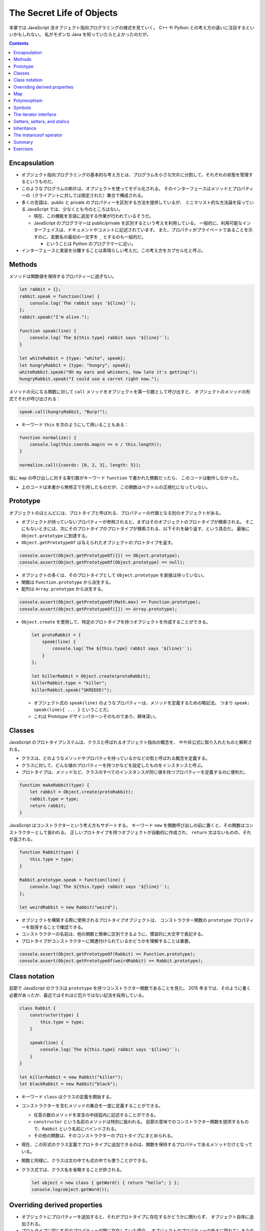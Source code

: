 ======================================================================
The Secret Life of Objects
======================================================================

本章では JavaScript 流オブジェクト指向プログラミングの様式を見ていく。
C++ や Python との考え方の違いに注目するといいかもしれない。
私がモダンな Java を知っていたらとよかったのだが。

.. contents::

Encapsulation
======================================================================

* オブジェクト指向プログラミングの基本的な考え方とは、プログラムを小さな欠片に分割して、それぞれの状態を管理するというものだ。
* このようなプログラムの断片は、オブジェクトを使ってモデル化される。
  そのインターフェースはメソッドとプロパティーの（クライアントに対しては限定された）集合で構成される。
* 多くの言語は、public と private のプロパティーを区別する方法を提供しているが、
  ミニマリスト的な方法論を採っている JavaScript では、少なくとも今のところはない。

  * 現在、この機能を言語に追加する作業が行われているそうだ。
  * JavaScript のプログラマーは public/private を区別するという考えを利用している。
    一般的に、利用可能なインターフェイスは、ドキュメントやコメントに記述されています。
    また、プロパティがプライベートであることを示すのに、変数名の最初の一文字を ``_`` とするのも一般的だ。

    * ということは Python のプログラマーに近い。

* インターフェースと実装を分離することは素晴らしい考えだ。この考え方をカプセル化と呼ぶ。

Methods
======================================================================

メソッドは関数値を保持するプロパティーに過ぎない。

.. code:: javascript

   let rabbit = {};
   rabbit.speak = function(line) {
       console.log(`The rabbit says '${line}'`);
   };
   rabbit.speak("I'm alive.");

   function speak(line) {
       console.log(`The ${this.type} rabbit says '${line}'`);
   }

   let whiteRabbit = {type: "white", speak};
   let hungryRabbit = {type: "hungry", speak};
   whiteRabbit.speak("Oh my ears and whiskers, how late it's getting!");
   hungryRabbit.speak("I could use a carrot right now.");

メソッドの元になる関数に対して ``call`` メソッドをオブジェクトを第一引数として呼び出すと、
オブジェクトのメソッドの形式でそれが呼び出される：

.. code:: javascript

   speak.call(hungryRabbit, "Burp!");

* キーワード ``this`` を次のようにして用いることもある：

.. code:: javascript

   function normalize() {
       console.log(this.coords.map(n => n / this.length));
   }

   normalize.call({coords: [0, 2, 3], length: 5});

仮に ``map`` の呼び出しに対する実引数がキーワード ``function`` で書かれた関数だったら、
このコードは動作しなかった。

* 上のコードは本書から無修正で引用したものだが、この関数はベクトルの正規化になっていない。

Prototype
======================================================================

オブジェクトのほとんどには、プロトタイプと呼ばれる、プロパティーの代替となる別のオブジェクトがある。

* オブジェクトが持っていないプロパティーが参照されると、まずはそのオブジェクトのプロトタイプが検索される。
  そこにもないときには、次にそのプロトタイプのプロトタイプが検索される、以下それを繰り返す、という具合だ。
  最後に ``Object.prototype`` に到達する。
* ``Object.getPrototypeOf`` は与えられたオブジェクトのプロトタイプを返す。

.. code:: javascript

   console.assert(Object.getPrototypeOf({}) == Object.prototype);
   console.assert(Object.getPrototypeOf(Object.prototype) == null);

* オブジェクトの多くは、そのプロトタイプとして ``Object.prototype`` を直接は持っていない。
* 関数は ``Function.prototype`` から派生する。
* 配列は ``Array.prototype`` から派生する。

.. code:: javascript

   console.assert(Object.getPrototypeOf(Math.max) == Function.prototype);
   console.assert(Object.getPrototypeOf([]) == Array.prototype);

* ``Object.create`` を使用して、特定のプロトタイプを持つオブジェクトを作成することができる。

  .. code:: javascript

     let protoRabbit = {
         speak(line) {
             console.log(`The ${this.type} rabbit says '${line}'`);
         }
     };

     let killerRabbit = Object.create(protoRabbit);
     killerRabbit.type = "killer";
     killerRabbit.speak("SKREEEE!");

  * オブジェクト式の ``speak(line)`` のようなプロパティーは、メソッドを定義するための略記法。
    つまり ``speak: speak(line){ ... }`` ということだ。
  * これは Prototype デザインパターンそのものであり、興味深い。

Classes
======================================================================

JavaScript のプロトタイプシステムは、クラスと呼ばれるオブジェクト指向の概念を、
やや非公式に取り入れたものと解釈される。

* クラスは、どのようなメソッドやプロパティを持っているかなどの型と呼ばれる概念を定義する。
* クラスに対して、どんな値のプロパティーを持つかなどを設定したものをインスタンスと呼ぶ。
* プロトタイプは、メソッドなど、クラスのすべてのインスタンスが同じ値を持つプロパティーを定義するのに便利だ。

.. code:: javascript

   function makeRabbit(type) {
       let rabbit = Object.create(protoRabbit);
       rabbit.type = type;
       return rabbit;
   }

JavaScript はコンストラクターという考え方もサポートする。
キーワード ``new`` を関数呼び出しの前に置くと、その関数はコンストラクターとして扱われる。
正しいプロトタイプを持つオブジェクトが自動的に作成され、
``return`` 文はないものの、それが返される。

.. code:: javascript

   function Rabbit(type) {
       this.type = type;
   }

   Rabbit.prototype.speak = function(line) {
       console.log(`The ${this.type} rabbit says '${line}'`);
   };

   let weirdRabbit = new Rabbit("weird");

* オブジェクトを構築する際に使用されるプロトタイプオブジェクトは、
  コンストラクター関数の ``prototype`` プロパティーを取得することで確認できる。
* コンストラクターの名前は、他の関数と簡単に区別できるように、慣習的に大文字で表記する。
* プロトタイプがコンストラクターに関連付けられているかどうかを理解することは重要。

.. code:: javascript

   console.assert(Object.getPrototypeOf(Rabbit) == Function.prototype);
   console.assert(Object.getPrototypeOf(weirdRabbit) == Rabbit.prototype);

Class notation
======================================================================

前節で JavaScript のクラスは ``prototype`` を持つコンストラクター関数であることを見た。
2015 年までは、そのように書く必要があったが、最近ではそれほど厄介ではない記法を採用している。

.. code:: javascript

   class Rabbit {
       constructor(type) {
           this.type = type;
       }

       speak(line) {
           console.log(`The ${this.type} rabbit says '${line}'`);
       }
   }

   let killerRabbit = new Rabbit("killer");
   let blackRabbit = new Rabbit("black");

* キーワード ``class`` はクラスの定義を開始する。
* コンストラクターを含むメソッドの集合を一度に定義することができる。

  * 任意の数のメソッドを宣言の中括弧内に記述することができる。
  * ``constructor`` という名前のメソッドは特別に扱われる。
    前節の意味でのコンストラクター関数を提供するもので、``Rabbit`` という名前にバインドされる。
  * その他の関数は、そのコンストラクターのプロトタイプにまとめられる。

* 現在、この形式のクラス定義でプロトタイプに追加できるのは、関数を保持するプロパティであるメソッドだけとなっている。
* 関数と同様に、クラスは文の中でも式の中でも使うことができる。
* クラス式では、クラス名を省略することが許される。

  .. code:: javascript

     let object = new class { getWord() { return "hello"; } };
     console.log(object.getWord());

Overriding derived properties
======================================================================

* オブジェクトにプロパティーを追加すると、それがプロトタイプに存在するかどうかに関わらず、
  オブジェクト自体に追加される。
* プロトタイプに同じ名前のプロパティーが既に存在していた場合、
  オブジェクトのプロパティーの後ろに隠れてしまうので、これはオブジェクトに影響を与えない。

.. code:: javascript

   Rabbit.prototype.teeth = "small";
   console.assert(killerRabbit.teeth == "small");

   killerRabbit.teeth = "long, sharp, and bloody";
   console.assert(killerRabbit.teeth == "long, sharp, and bloody");

   console.assert(blackRabbit.teeth == "small");
   console.assert(Rabbit.prototype.teeth == "small");

* 配列に対する ``.toString()`` はオブジェクト一般のそれとは挙動が異なる。
  配列に対して ``.join(",")`` を呼び出したのと同じような結果になる。

Map
======================================================================

今までは Python の ``dict`` のようなデータ構造として次のようにしていた：

.. code:: javascript

   let ages = {
       Boris: 39,
       Liang: 22,
       Júlia: 62
   };
   console.log(`Júlia is ${ages["Júlia"]}`);
   console.log("Is Jack's age known?", "Jack" in ages); // false
   console.log("Is toString's age knew?", "toString" in ages); // true; これがまずい

これは危ないのでクラス ``Map`` を利用する。

.. code:: javascript

   let ages = new Map();
   ages.set("Boris", 39);
   ages.set("Liang", 22);;
   ages.set("Júlia", 62);
   console.log(`Júlia is ${ages.get("Júlia")}`);
   console.log("Is Jack's age known?", ages.has("Jack")); // false
   console.log(ages.has("toString")); // false

* メソッド ``set``, ``get``, ``has`` は ``Map`` オブジェクトのインターフェースの一部だ。
* 何らかの理由でマップとして扱う必要がある普通のオブジェクトがある場合、
  ``Object.keys()`` がそのオブジェクト自身のキーしか返さないことを知っていると便利だ。
* 演算子 ``in`` の代わりにメソッド ``hasOwnProperty`` を使うこともできる。
  これはオブジェクトのプロトタイプを無視する。

  .. code:: javascript

     console.assert({x: 1}.hasOwnProperty("x"));
     console.assert(!{x: 1}.hasOwnProperty("toString"));

Polymorphism
======================================================================

例えば次のように ``toString()`` を上書きすることができる。こういう技法をポリモーフィズムという。

.. code:: javascript

   Rabbit.prototype.toString = function() {
       return `a ${this.type} rabbit`;
   };

例えば for/of ループもポリモーフィズムの一種だ。
データ構造が特定のインターフェイスを提供することを期待している。

Symbols
======================================================================

* プロパティー名は通常は ``String`` だが ``Symbol`` であることがある。
* ``Symbol`` のオブジェクトは一意的であり、同じ値を二度作ることができない。

  .. code:: javascript

     let sym = Symbol("name");
     console.assert(sym != Symbol("name"));

     Rabbit.prototype[sym] = 55;
     console.assert(blackRabbit[sym] == 55);

* 次のような不思議なことができる。

  .. code:: javascript

     const toStringSymbol = Symbol("toString");
     Array.prototype[toStringSymbol] = function() {
         return `${this.length} cm of blue yarn`;
     };
     console.assert([1, 2].toString() == "1,2");
     console.assert([1, 2][toStringSymbol]() == "2 cm of blue yarn");

今の時点でこの機能に深入りするのは危険な気がする。

The iterator interface
======================================================================

for/of ループに渡されるオブジェクトは、iterable であることが期待される。
あるオブジェクトが iterable であるとは、それが名前が ``Symbol.iterator`` であるメソッドを持つことをいう。

.. code:: javascript

   let okIterator = "OK"[Symbol.iterator]();
   console.log(okIterator.next()); // → {value: "O", done: false}
   console.log(okIterator.next()); // → {value: "K", done: false}
   console.log(okIterator.next()); // → {value: undefined, done: true}

* このメソッドが呼ばれると iterator なるものを返す。
  これが実際に反復処理を行う。これには次の結果を返すメソッド ``next`` を持ち、次の結果を返す。
  その結果とは、次の値を提供するプロパティー ``value`` とプロパティー ``done`` を持つオブジェクトだ。
  これ以上の結果がない場合は ``true`` を、それ以外の場合は ``false`` になるはずだ。
* プロパティー ``next``, ``value``, ``done`` の名前は、``Symbol`` ではなく ``String`` であることに注意が要る。
  というより、``Symbol`` なのは ``iterator`` だけだ。

.. todo:: 行列の要素を反復するためのコードが少しむずかしい。

   Iterator デザインパターンの基本に則っているコードであることは読める。

Getters, setters, and statics
======================================================================

* Python で言う ``@propery`` のようなメソッド機能が JavaScript でもサポートされている。
* Python で言う ``@staticmethod`` のような機能もサポートされている。

.. code:: javascript

   class Temperature {
       constructor(celsius) {
           this.celsius = celsius;
       }

       get fahrenheit() {
           return this.celsius * 1.8 + 32;
       }

       set fahrenheit(value) {
           this.celsius = (value - 32) / 1.8;
       }

       static fromFahrenheit(value) {
           return new Temperature((value - 32) / 1.8);
       }
   }

Inheritance
======================================================================

JavaScript でもサブクラスを定義することができる。本書の例をそのまま引用する。

.. code:: javascript

   class SymmetricMatrix extends Matrix {
       constructor(size, element = (x, y) => undefined) {
           super(size, size, (x, y) => {
               if (x < y) return element(y, x);
               else return element(x, y);
           });
       }
       set(x, y, value) {
           super.set(x, y, value);
           if (x != y) {
               super.set(y, x, value);
           }
       }
   }

   let matrix = new SymmetricMatrix(5, (x, y) => `${x},${y}`);

* 構文としては Java に酷似していて、キーワード ``extends`` を用いて基底クラスを指定し、サブクラスの定義を始める。
* メソッドからキーワード ``super`` を使って、基底クラス自身のメンバーを参照する。

  * Python と使われ方が異なるので注意。いきなりドットを書く。``this`` ではなく ``super`` という感じか。

* 継承は、カプセル化やポリモーフィズムと並んで、オブジェクト指向の基本だ。
  後者の二つが素晴らしいアイデアだと一般的に評価されているのに対し、継承に対しては手ばなしに素晴らしいとは言えない。
  後者二つはプログラム要素間の結合の度合いを明らかに下げるが、継承はむしろ上げてしまう。

The instanceof operator
======================================================================

二項演算子 ``instanceof`` はあるオブジェクトが特定のクラスか、それの派生クラスであるかどうかをテストする。
第一オペランドと第二オペランドにオブジェクトとコンストラクター関数をそれぞれ渡す。

.. code:: javascript

   console.assert(new SymmetricMatrix(2) instanceof SymmetricMatrix);
   console.assert(new SymmetricMatrix(2) instanceof Matrix);
   console.assert(!(new Matrix(2, 2) instanceof SymmetricMatrix));
   console.assert([1] instanceof Array);

Summary
======================================================================

* オブジェクトに付随するプロトタイプという概念がある。
* 単純なオブジェクトはプロトタイプとして ``Object.prototype`` を有する。
* コンストラクターの

  * 通常は名前が大文字で始まる関数となっている。
  * コンストラクターを演算子 ``new`` と一緒に使用して新しいオブジェクトを作成する。
  * オブジェクトのプロトタイプは、コンストラクターのプロパティー ``prototype`` で指定されたオブジェクトとなる。

* オブジェクトのプロパティーにアクセスするたびに、
  関連するメソッドを暗黙的に呼び出すという getter や setter を定義することができる。
* 静的メソッドとは、クラスのプロトタイプではなく、コンストラクターに格納されているメソッドだ。
* 演算子 ``instanceof`` はオブジェクトのクラスをテストする。
* オブジェクトは、そのインターフェースを介してのみオブジェクトとアクセスできるようにすると利用させやすい。
* 複数の型が同じインターフェイスを実装することができる。
  インターフェイスを使用するように書かれたコードは、
  そのインターフェイスを備える、異なるオブジェクトを操作する方法が自動的にわかっている。
  この仕組みをポリモーフィズムという。
* 詳細がわずかしか違わないクラスを複数定義する場合は、継承の技法が有効だ。

Exercises
======================================================================

.. todo:: 問題をやるのは後回し。

